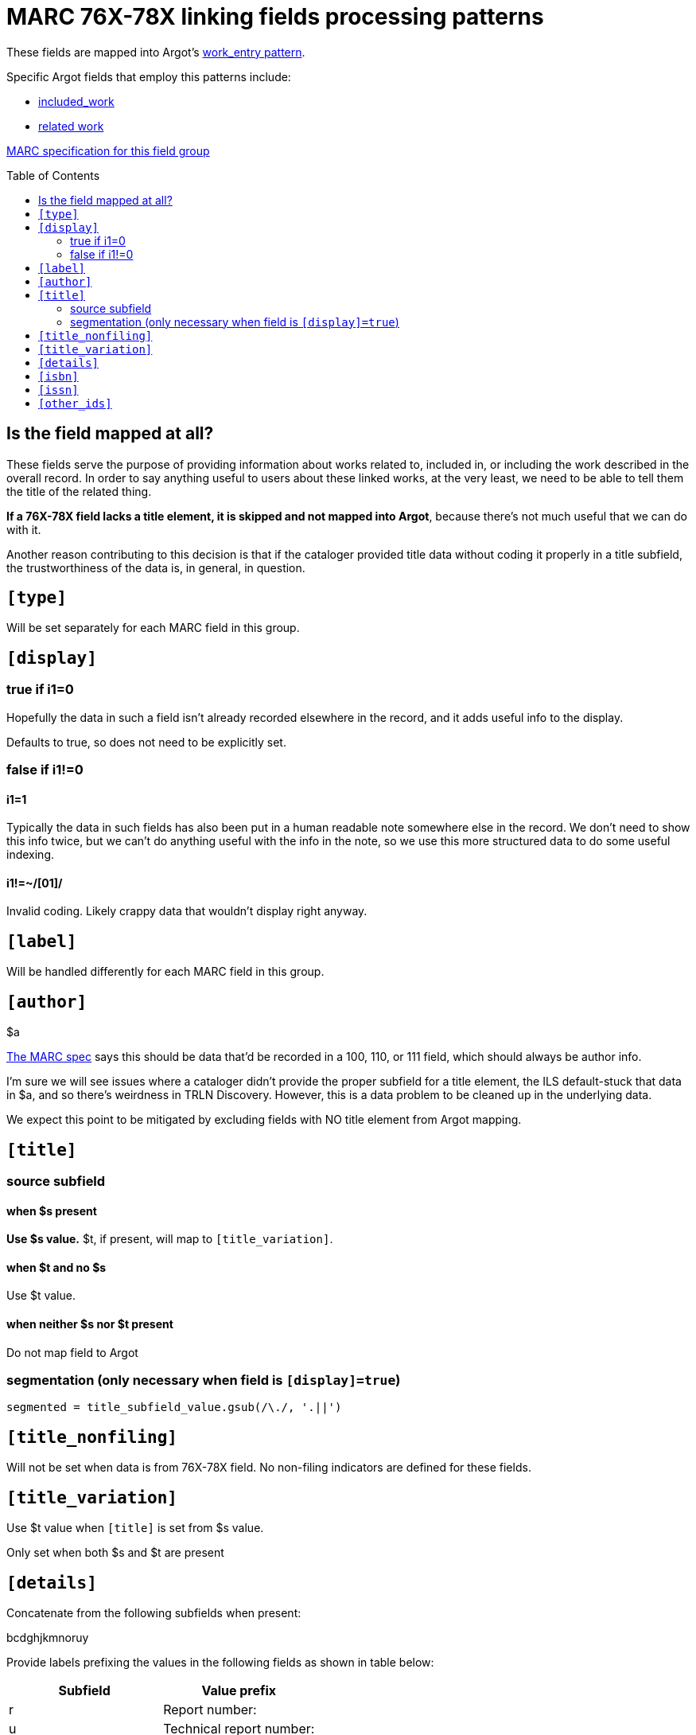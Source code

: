 :toc:
:toc-placement!:

= MARC 76X-78X linking fields processing patterns

These fields are mapped into Argot's https://github.com/trln/data-documentation/blob/master/argot/spec_docs/_pattern_work_entry.adoc[work_entry pattern].

Specific Argot fields that employ this patterns include:

* https://github.com/trln/data-documentation/blob/master/argot/spec_docs/included_work.adoc[included_work]
* https://github.com/trln/data-documentation/blob/master/argot/spec_docs/included_work.adoc[related work]

http://www.loc.gov/marc/bibliographic/bd76x78x.html[MARC specification for this field group]

toc::[]

== Is the field mapped at all?
These fields serve the purpose of providing information about works related to, included in, or including the work described in the overall record. In order to say anything useful to users about these linked works, at the very least, we need to be able to tell them the title of the related thing.

*If a 76X-78X field lacks a title element, it is skipped and not mapped into Argot*, because there's not much useful that we can do with it.

Another reason contributing to this decision is that if the cataloger provided title data without coding it properly in a title subfield, the trustworthiness of the data is, in general, in question.

== `[type]`
Will be set separately for each MARC field in this group.

== `[display]`
=== true if i1=0
Hopefully the data in such a field isn't already recorded elsewhere in the record, and it adds useful info to the display.

Defaults to true, so does not need to be explicitly set.

=== false if i1!=0
==== i1=1
Typically the data in such fields has also been put in a human readable note somewhere else in the record. We don't need to show this info twice, but we can't do anything useful with the info in the note, so we use this more structured data to do some useful indexing.

==== i1!=~/[01]/
Invalid coding. Likely crappy data that wouldn't display right anyway.

== `[label]`

Will be handled differently for each MARC field in this group.

== `[author]`

$a

http://www.loc.gov/marc/bibliographic/bd76x78x.html[The MARC spec] says this should be data that'd be recorded in a 100, 110, or 111 field, which should always be author info.

I'm sure we will see issues where a cataloger didn't provide the proper subfield for a title element, the ILS default-stuck that data in $a, and so there's weirdness in TRLN Discovery. However, this is a data problem to be cleaned up in the underlying data.

We expect this point to be mitigated by excluding fields with NO title element from Argot mapping.

== `[title]`
=== source subfield
==== when $s present
*Use $s value.* $t, if present, will map to `[title_variation]`.

==== when $t and no $s
Use $t value.

==== when neither $s nor $t present
Do not map field to Argot

=== segmentation (only necessary when field is `[display]=true`)

[source,ruby]
----
segmented = title_subfield_value.gsub(/\./, '.||')
----

== `[title_nonfiling]`
Will not be set when data is from 76X-78X field. No non-filing indicators are defined for these fields.

== `[title_variation]`
Use $t value when `[title]` is set from $s value.

Only set when both $s and $t are present

== `[details]`

Concatenate from the following subfields when present:

bcdghjkmnoruy

Provide labels prefixing the values in the following fields as shown in table below:

[cols=2*,options=header]
|===
|Subfield
|Value prefix

|r
|Report number:

|u
|Technical report number:

|y
|CODEN:
|===

== `[isbn]`
Use $z value(s).

$z is repeatable, so this must be an array.

== `[issn]`
Use $x value

== `[other_ids]`
Array

Map value from each of the following subfields as element in array

oruwy

$w special instructions: strip parenthetical prefix and trim leading spaces from resulting value

